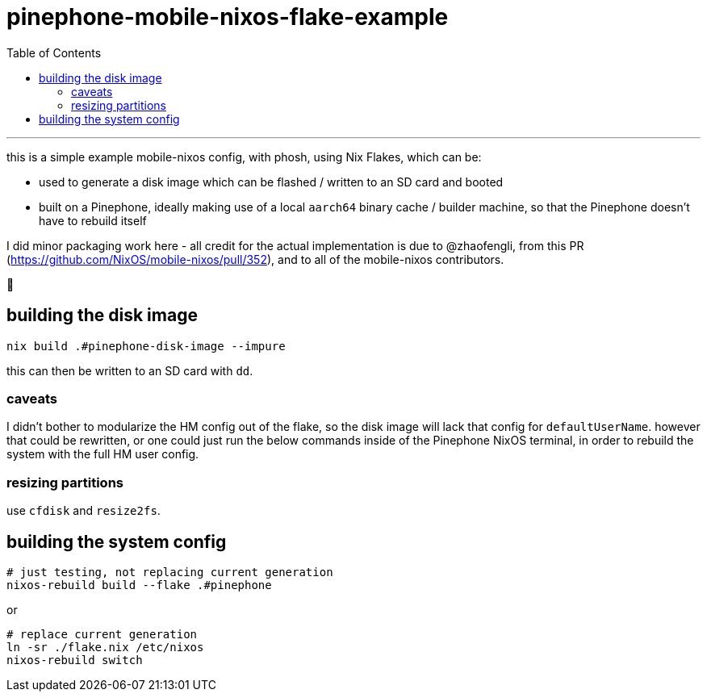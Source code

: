 = pinephone-mobile-nixos-flake-example
:toc:

---

this is a simple example mobile-nixos config, with phosh, using Nix Flakes, which can be:

- used to generate a disk image which can be flashed / written to an SD card and booted
- built on a Pinephone, ideally making use of a local `aarch64` binary cache / builder machine, so that the Pinephone doesn't have to rebuild itself

I did minor packaging work here - all credit for the actual implementation is due to @zhaofengli, from this PR (https://github.com/NixOS/mobile-nixos/pull/352), and to all of the mobile-nixos contributors.

🙇

== building the disk image

[source]
----
nix build .#pinephone-disk-image --impure
----

this can then be written to an SD card with `dd`.

=== caveats

I didn't bother to modularize the HM config out of the flake, so the disk image will lack that config for `defaultUserName`.
however that could be rewritten, or one could just run the below commands inside of the Pinephone NixOS terminal, in order to rebuild the system with the full HM user config.

=== resizing partitions

use `cfdisk` and `resize2fs`.

== building the system config

[source]
----
# just testing, not replacing current generation
nixos-rebuild build --flake .#pinephone
----

or

[source]
----
# replace current generation
ln -sr ./flake.nix /etc/nixos
nixos-rebuild switch
----
